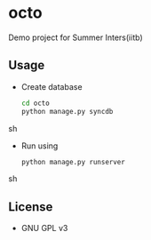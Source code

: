 * octo
  Demo project for Summer Inters(iitb)

** Usage
   - Create database
     #+BEGIN_SRC sh
       cd octo
       python manage.py syncdb   
     #+END_SRC sh

   - Run using 
     #+BEGIN_SRC sh
       python manage.py runserver  
     #+END_SRC sh

** License
   - GNU GPL v3
